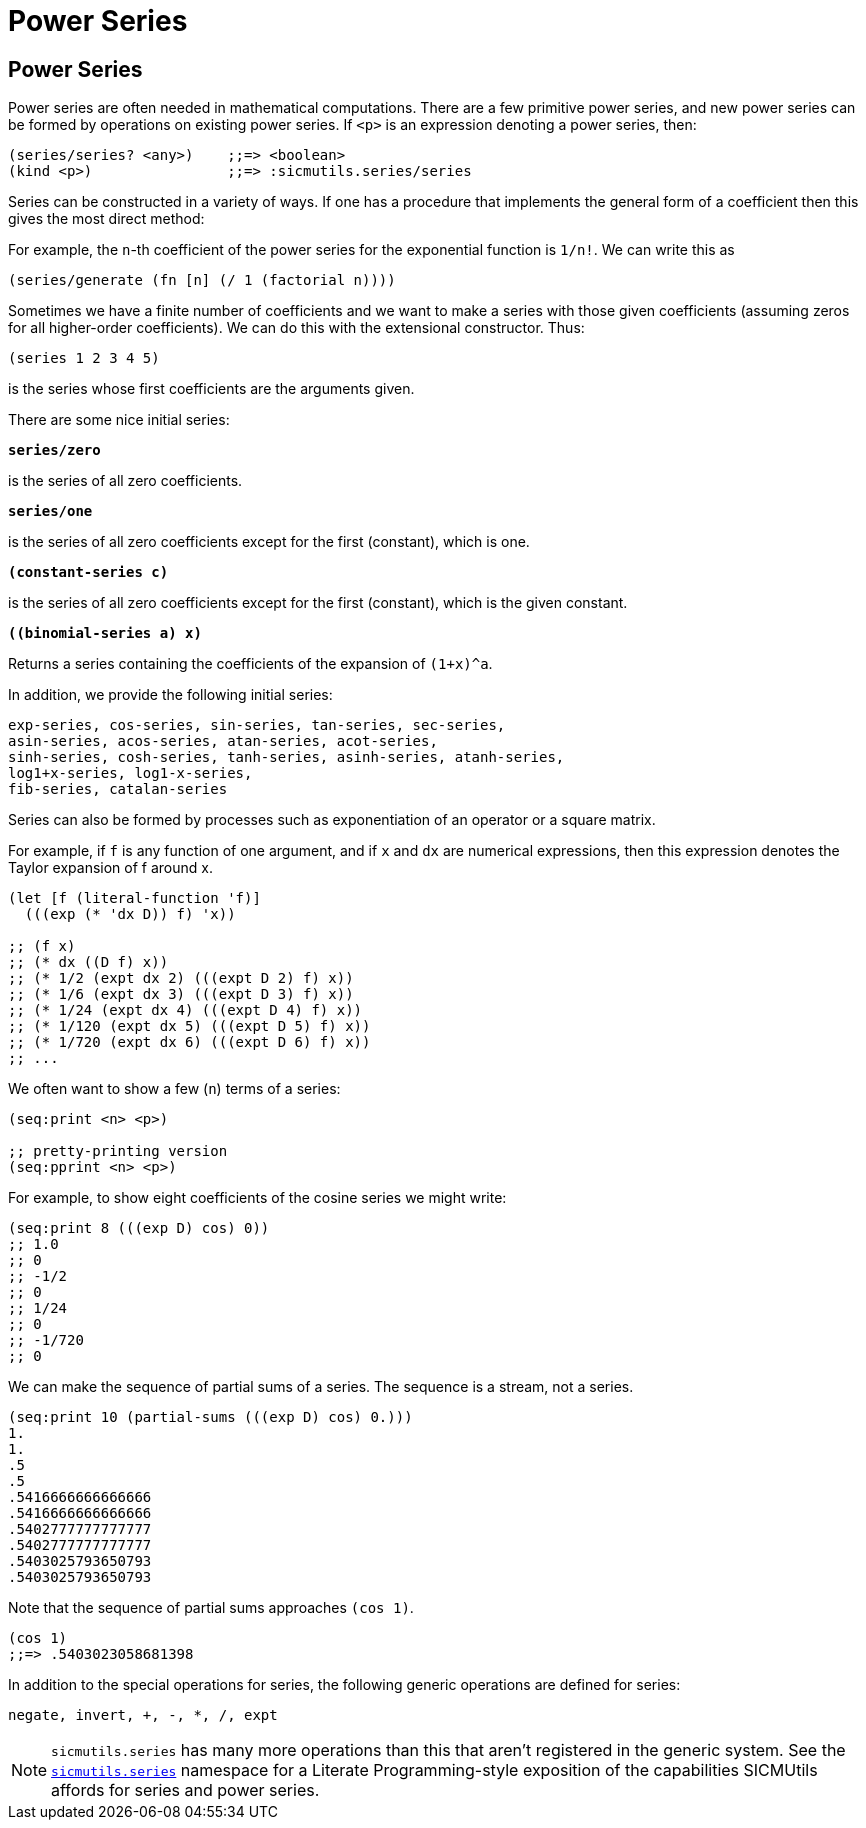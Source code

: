 = Power Series

== Power Series

Power series are often needed in mathematical computations. There are a few
primitive power series, and new power series can be formed by operations on
existing power series. If `<p>` is an expression denoting a power series, then:

[source, clojure]
----
(series/series? <any>)    ;;=> <boolean>
(kind <p>)                ;;=> :sicmutils.series/series
----

Series can be constructed in a variety of ways. If one has a procedure that
implements the general form of a coefficient then this gives the most direct
method:

For example, the `n`-th coefficient of the power series for the exponential
function is `1/n!`. We can write this as

[source, clojure]
----
(series/generate (fn [n] (/ 1 (factorial n))))
----

Sometimes we have a finite number of coefficients and we want to make a series
with those given coefficients (assuming zeros for all higher-order
coefficients). We can do this with the extensional constructor. Thus:

[source, clojure]
----
(series 1 2 3 4 5)
----

is the series whose first coefficients are the arguments given.

There are some nice initial series:

`*series/zero*`

is the series of all zero coefficients.

`*series/one*`

is the series of all zero coefficients except for the first (constant), which
is one.

`*(constant-series c)*`

is the series of all zero coefficients except for the first (constant), which is
the given constant.

`*((binomial-series a) x)*`

Returns a series containing the coefficients of the expansion of `(1+x)^a`.

In addition, we provide the following initial series:

[source, clojure]
----
exp-series, cos-series, sin-series, tan-series, sec-series,
asin-series, acos-series, atan-series, acot-series,
sinh-series, cosh-series, tanh-series, asinh-series, atanh-series,
log1+x-series, log1-x-series,
fib-series, catalan-series
----

Series can also be formed by processes such as exponentiation of an operator or
a square matrix.

For example, if `f` is any function of one argument, and if `x` and `dx` are
numerical expressions, then this expression denotes the Taylor expansion of f
around x.

[source, clojure]
----
(let [f (literal-function 'f)]
  (((exp (* 'dx D)) f) 'x))

;; (f x)
;; (* dx ((D f) x))
;; (* 1/2 (expt dx 2) (((expt D 2) f) x))
;; (* 1/6 (expt dx 3) (((expt D 3) f) x))
;; (* 1/24 (expt dx 4) (((expt D 4) f) x))
;; (* 1/120 (expt dx 5) (((expt D 5) f) x))
;; (* 1/720 (expt dx 6) (((expt D 6) f) x))
;; ...
----

We often want to show a few (`n`) terms of a series:

[source, clojure]
----
(seq:print <n> <p>)

;; pretty-printing version
(seq:pprint <n> <p>)
----

For example, to show eight coefficients of the cosine series we might write:

[source, clojure]
----
(seq:print 8 (((exp D) cos) 0))
;; 1.0
;; 0
;; -1/2
;; 0
;; 1/24
;; 0
;; -1/720
;; 0
----

We can make the sequence of partial sums of a series. The sequence is a stream,
not a series.

[source, clojure]
----
(seq:print 10 (partial-sums (((exp D) cos) 0.)))
1.
1.
.5
.5
.5416666666666666
.5416666666666666
.5402777777777777
.5402777777777777
.5403025793650793
.5403025793650793
----

Note that the sequence of partial sums approaches `(cos 1)`.

[source, clojure]
----
(cos 1)
;;=> .5403023058681398
----

In addition to the special operations for series, the following generic
operations are defined for series:

[source, clojure]
----
negate, invert, +, -, *, /, expt
----

NOTE: `sicmutils.series` has many more operations than this that aren't
registered in the generic system. See the
https://github.com/littleredcomputer/sicmutils/blob/master/src/sicmutils/series.cljc[`sicmutils.series`]
namespace for a Literate Programming-style exposition of the capabilities
SICMUtils affords for series and power series.
